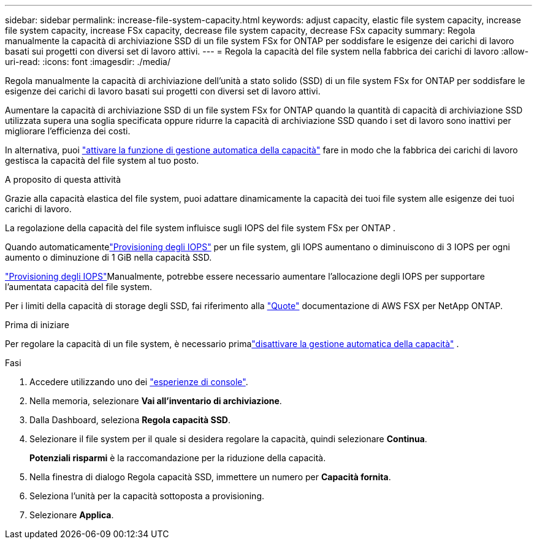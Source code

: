 ---
sidebar: sidebar 
permalink: increase-file-system-capacity.html 
keywords: adjust capacity, elastic file system capacity, increase file system capacity, increase FSx capacity, decrease file system capacity, decrease FSx capacity 
summary: Regola manualmente la capacità di archiviazione SSD di un file system FSx for ONTAP per soddisfare le esigenze dei carichi di lavoro basati sui progetti con diversi set di lavoro attivi. 
---
= Regola la capacità del file system nella fabbrica dei carichi di lavoro
:allow-uri-read: 
:icons: font
:imagesdir: ./media/


[role="lead"]
Regola manualmente la capacità di archiviazione dell'unità a stato solido (SSD) di un file system FSx for ONTAP per soddisfare le esigenze dei carichi di lavoro basati sui progetti con diversi set di lavoro attivi.

Aumentare la capacità di archiviazione SSD di un file system FSx for ONTAP quando la quantità di capacità di archiviazione SSD utilizzata supera una soglia specificata oppure ridurre la capacità di archiviazione SSD quando i set di lavoro sono inattivi per migliorare l'efficienza dei costi.

In alternativa, puoi link:enable-auto-capacity-management.html["attivare la funzione di gestione automatica della capacità"] fare in modo che la fabbrica dei carichi di lavoro gestisca la capacità del file system al tuo posto.

.A proposito di questa attività
Grazie alla capacità elastica del file system, puoi adattare dinamicamente la capacità dei tuoi file system alle esigenze dei tuoi carichi di lavoro.

La regolazione della capacità del file system influisce sugli IOPS del file system FSx per ONTAP .

Quando automaticamentelink:provision-iops.html["Provisioning degli IOPS"] per un file system, gli IOPS aumentano o diminuiscono di 3 IOPS per ogni aumento o diminuzione di 1 GiB nella capacità SSD.

link:provision-iops.html["Provisioning degli IOPS"]Manualmente, potrebbe essere necessario aumentare l'allocazione degli IOPS per supportare l'aumentata capacità del file system.

Per i limiti della capacità di storage degli SSD, fai riferimento alla link:https://docs.aws.amazon.com/fsx/latest/ONTAPGuide/limits.html["Quote"^] documentazione di AWS FSX per NetApp ONTAP.

.Prima di iniziare
Per regolare la capacità di un file system, è necessario primalink:enable-auto-capacity-management.html["disattivare la gestione automatica della capacità"] .

.Fasi
. Accedere utilizzando uno dei link:https://docs.netapp.com/us-en/workload-setup-admin/console-experiences.html["esperienze di console"^].
. Nella memoria, selezionare *Vai all'inventario di archiviazione*.
. Dalla Dashboard, seleziona *Regola capacità SSD*.
. Selezionare il file system per il quale si desidera regolare la capacità, quindi selezionare *Continua*.
+
*Potenziali risparmi* è la raccomandazione per la riduzione della capacità.

. Nella finestra di dialogo Regola capacità SSD, immettere un numero per *Capacità fornita*.
. Seleziona l'unità per la capacità sottoposta a provisioning.
. Selezionare *Applica*.

